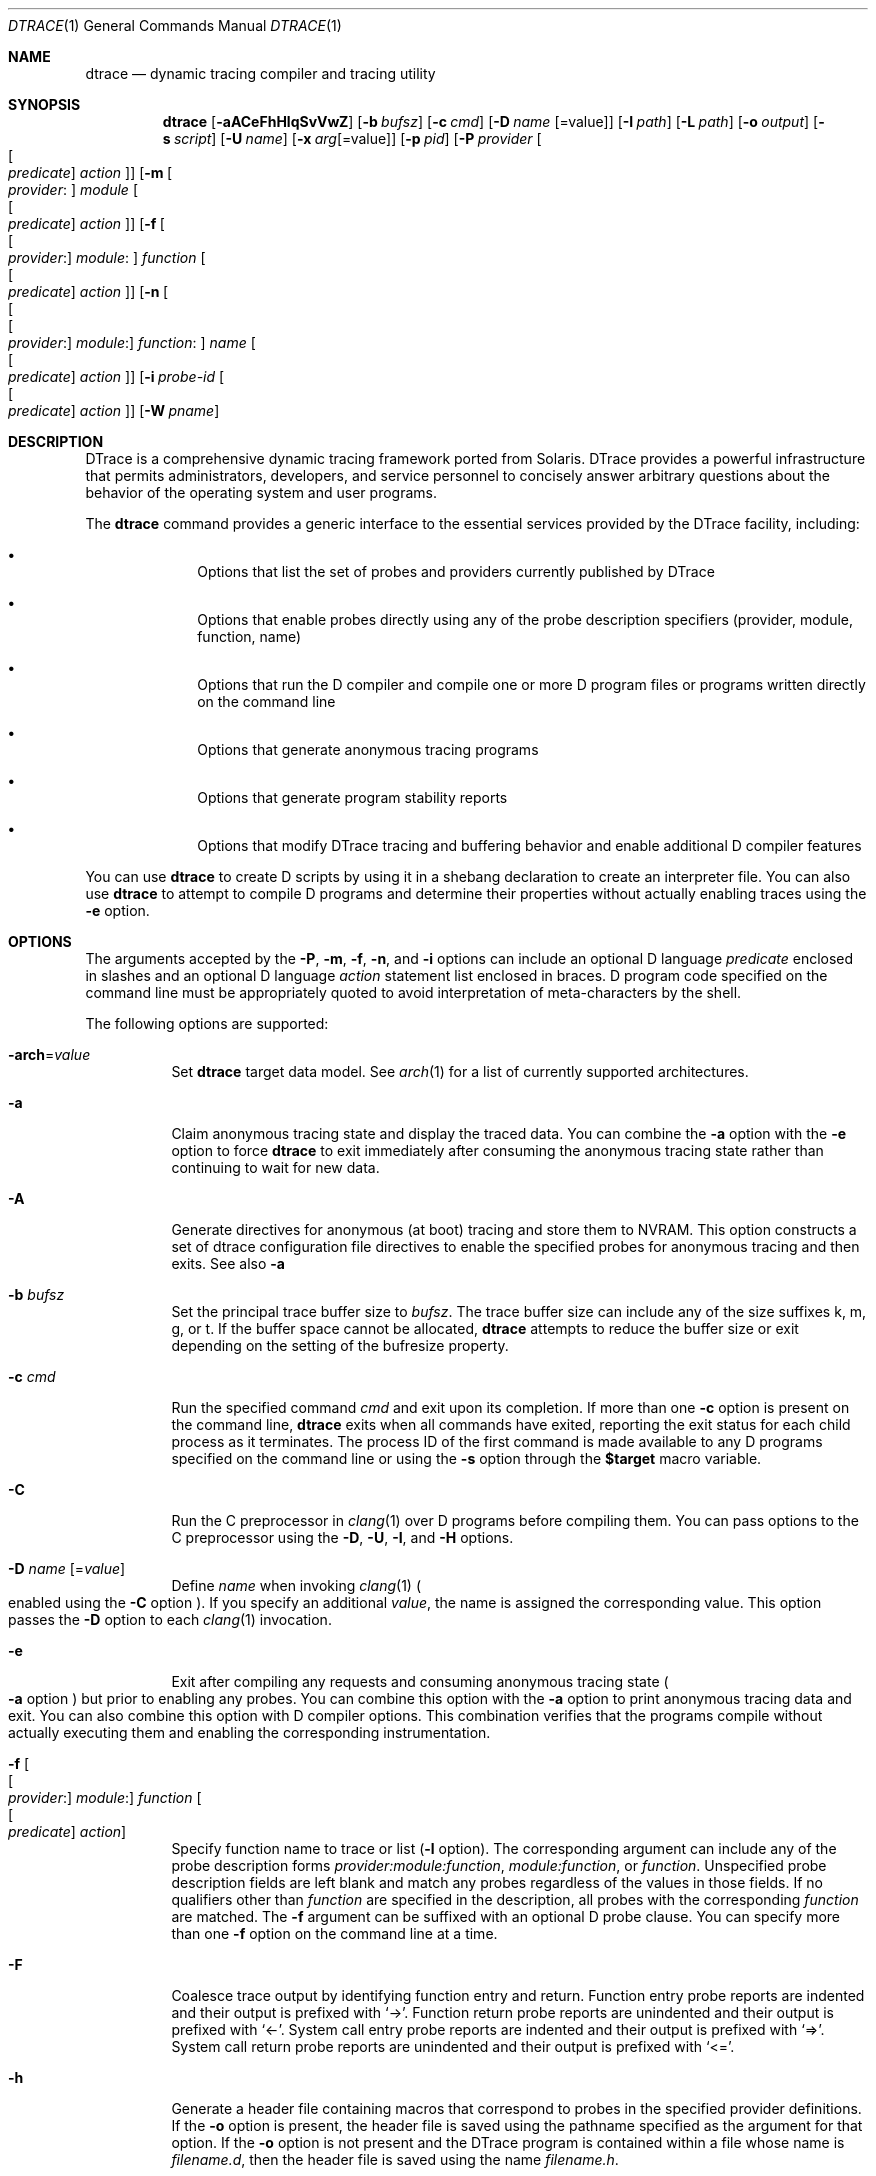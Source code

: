 .\" CDDL HEADER START
.\"
.\" The contents of this file are subject to the terms of the
.\" Common Development and Distribution License (the "License").
.\" You may not use this file except in compliance with the License.
.\"
.\" You can obtain a copy of the license at usr/src/OPENSOLARIS.LICENSE
.\" or http://www.opensolaris.org/os/licensing.
.\" See the License for the specific language governing permissions
.\" and limitations under the License.
.\"
.\" When distributing Covered Code, include this CDDL HEADER in each
.\" file and include the License file at usr/src/OPENSOLARIS.LICENSE.
.\" If applicable, add the following below this CDDL HEADER, with the
.\" fields enclosed by brackets "[]" replaced with your own identifying
.\" information: Portions Copyright [yyyy] [name of copyright owner]
.\"
.\" CDDL HEADER END
.\" Copyright (c) 2006, Sun Microsystems, Inc. All Rights Reserved.
.\" Portions Copyright (c) 2006-2010, 2013-2017, Apple, Inc.
.\" All Rights Reserved.
.\"
.Dd August 17, 2017
.Dt DTRACE 1
.Os Darwin
.Sh NAME
.Nm dtrace
.Nd dynamic tracing compiler and tracing utility
.Sh SYNOPSIS
.Nm
.Op Fl aACeFhHlqSvVwZ
.Op Fl b Ar bufsz
.Op Fl c Ar cmd
.Op Fl D Ar name Op Ns = Ns value
.Op Fl I Ar path
.Op Fl L Ar path
.Op Fl o Ar output
.Op Fl s Ar script
.Op Fl U Ar name
.Op Fl x Ar arg Ns Op Ns = Ns value
.Op Fl p Ar pid
.Op Fl P Ar provider Oo Oo Ar predicate Oc Ar action Oc
.Op Fl m Oo Ar provider : Oc Ar module Oo Oo Ar predicate Oc Ar action Oc
.Op Fl f Oo Oo Ar provider : Oc Ar module : Oc Ar function Oo Oo Ar predicate \
    Oc Ar action Oc
.Op Fl n Oo Oo Oo Ar provider : Oc Ar module : Oc Ar function : Oc Ar name \
    Oo Oo Ar predicate Oc Ar action Oc
.Op Fl i Ar probe-id Oo Oo Ar predicate Oc Ar action Oc
.Op Fl W Ar pname
.Sh DESCRIPTION
DTrace is a comprehensive dynamic tracing framework ported from Solaris.
DTrace provides a powerful infrastructure that permits administrators,
developers, and service personnel to concisely answer arbitrary questions about
the behavior of the operating system and user programs.
.Pp
The
.Nm
command provides a generic interface to the essential services provided by the
DTrace facility, including:
.Bl -bullet -offset indent
.It
Options that list the set of probes and providers currently published by DTrace
.It
Options that enable probes directly using any of the probe description
specifiers (provider, module, function, name)
.It
Options that run the D compiler and compile one or more D program files or
programs written directly on the command line
.It
Options that generate anonymous tracing programs
.It
Options that generate program stability reports
.It
Options that modify DTrace tracing and buffering behavior and enable
additional D compiler features
.El
.Pp
You can use
.Nm
to create D scripts by using it in a shebang declaration to create an
interpreter file.
You can also use
.Nm
to attempt to compile D programs and determine their properties without
actually enabling traces using the
.Fl e
option.
.Sh OPTIONS
The arguments accepted by the
.Fl P ,
.Fl m ,
.Fl f ,
.Fl n ,
and
.Fl i
options can include an optional D language
.Ar predicate
enclosed in slashes and an optional D language
.Ar action
statement list enclosed in braces.
D program code specified on the command line must be appropriately quoted to
avoid interpretation of meta-characters by the shell.
.Pp
The following options are supported:
.Bl -tag
.It Fl arch Ns = Ns Ar value
Set
.Nm
target data model.  See
.Xr arch 1
for a list of currently supported architectures.
.It Fl a
Claim anonymous tracing state and display the traced data.
You can combine the
.Fl a
option with the
.Fl e
option to force
.Nm
to exit immediately after consuming the anonymous tracing state rather than
continuing to wait for new data.
.It Fl A
Generate directives for anonymous (at boot) tracing and store them to NVRAM.
This option constructs a set of dtrace configuration file directives
to enable the specified probes for anonymous tracing and then exits.
See also
.Fl a
.It Fl b Ar bufsz
Set the principal trace buffer size to
.Ar bufsz .
The trace buffer size can include any of the size suffixes k, m, g, or t.
If the buffer space cannot be allocated,
.Nm
attempts to reduce the buffer size or exit depending on the setting of the
bufresize property.
.It Fl c Ar cmd
Run the specified command
.Ar cmd
and exit upon its completion.
If more than one
.Fl c
option is present on the command line,
.Nm
exits when all commands have exited, reporting the exit status for each child
process as it terminates.
The process ID of the first command is made available to any D programs
specified on the command line or using the
.Fl s
option through the
.Li $target
macro variable.
.It Fl C
Run the C preprocessor in
.Xr clang 1
over D programs before compiling them.  You can pass options to the C
preprocessor using the
.Fl D ,
.Fl U ,
.Fl I ,
and
.Fl H
options.
.It Fl D Ar name Op Ns = Ns Ar value
Define
.Ar name
when invoking
.Xr clang 1
.Po enabled using the
.Fl C
option
.Pc .
If you specify an additional
.Ar value ,
the name is assigned the corresponding value.  This option passes the
.Fl D
option to each
.Xr clang 1
invocation.
.It Fl e
Exit after compiling any requests and consuming anonymous tracing state
.Po Fl a
option
.Pc
but prior to enabling any probes.  You can combine this option with the
.Fl a
option to print anonymous tracing data and exit.  You can also combine this
option with D compiler options.  This combination verifies that the programs
compile without actually executing them and enabling the corresponding
instrumentation.
.It Fl f Oo Oo Ar provider : Oc Ar module : Oc Ar function Oo Oo Ar predicate \
    Oc Ar action Oc
Specify function name to trace or list
.Fl ( l
option).
The corresponding argument can include any of the probe description forms
.Ar provider:module:function ,
.Ar module:function ,
or
.Ar function .
Unspecified probe description fields are left blank and match any probes
regardless of the values in those fields.
If no qualifiers other than
.Ar function
are specified in the description, all probes with the corresponding
.Ar function
are matched.
The
.Fl f
argument can be suffixed with an optional D probe clause.
You can specify more than one
.Fl f
option on the command line at a time.
.It Fl F
Coalesce trace output by identifying function entry and return.
Function entry probe reports are indented and their output is prefixed with
.Ql -> .
Function return probe reports are unindented and their output is prefixed with
.Ql <- .
System call entry probe reports are indented and their output is prefixed with
.Ql => .
System call return probe reports are unindented and their output is prefixed
with
.Ql <= .
.It Fl h
Generate a header file containing macros that correspond to probes in the
specified provider definitions.  If the
.Fl o
option is present, the header file is saved using the pathname specified as the
argument for that option.  If the
.Fl o
option is not present and the DTrace program is contained within a file whose
name is
.Ar filename.d ,
then the header file is saved using the name
.Ar filename.h .
.It Fl H
Print the pathnames of included files when invoking
.Xr clang 1
.Po enabled using the
.Fl C
option
.Pc .
This option passes the
.Fl H
option to each
.Xr clang 1
invocation, causing it to display the list of pathnames, one for each line, to
standard error.
.It Fl i Ar probe-id Op Oo Ar predicate Oc Ar action
Specify probe identifier
.Ar ( probe-id )
to trace or list
.Ar ( l
option).
You can specify probe IDs using decimal integers as shown by `dtrace -l`.
The
.Fl i
argument can be suffixed with an optional D probe clause.
You can specify more than one
.Fl i
option at a time.
.It Fl I Ar path
Add the specified directory
.Ar path
to the search path for
.Li #include
files when invoking
.Xr clang 1
(enabled using the
.Fl C
option).  This option passes the
.Fl I
option to each
.Xr clang 1
invocation.  The specified
.Ar path
is inserted into the search path ahead of the default directory list.
.It Fl l
List probes instead of enabling them.
If the
.Fl l
option is specified,
.Nm
produces a report of the probes matching the descriptions given using the
.Fl P , m , f , n , i ,
and
.Fl s
options.
If none of these options are specified, this option lists all probes.
.It Fl L Ar path
Add the specified directory
.Ar path
to the search path for DTrace libraries.
DTrace libraries are used to contain common definitions that can be used when
writing D programs.
The specified
.Ar path
is added after the default library search path.
.It Fl m Oo Ar provider : Oc Ar module Oo Oo Ar predicate Oc Ar action Oc
Specify module name to trace or list
.Fl ( l
option).
The corresponding argument can include any of the probe description forms
.Ar provider:module
or
.Ar module .
Unspecified probe description fields are left blank and match any probes
regardless of the values in those fields.
If no qualifiers other than
.Ar module
are specified in the description, all probes with a corresponding
.Ar module
are matched.
The
.Fl m
argument can be suffixed with an optional D probe clause.
More than one
.Fl m
option can be specified on the command line at a time.
.It Fl n Oo Oo Oo Ar provider : Oc Ar module : Oc Ar function : Oc Ar name \
    Oo Oo Ar predicate Oc Ar action Oc
Specify probe name to trace or list
.Fl ( l
option).
The corresponding argument can include any of the probe description forms
.Ar provider:module:function:name , module:function:name , function:name ,
or
.Ar name .
Unspecified probe description fields are left blank and match any probes
regardless of the values in those fields.
If no qualifiers other than
.Ar name
are specified in the description, all probes with a corresponding
.Ar name
are matched.
The
.Fl n
argument can be suffixed with an optional D probe clause.
More than one
.Fl n
option can be specified on the command line at a time.
.It Fl o Ar output
Specify the
.Ar output
file for the
.Fl G ,
and
.Fl l
options, or for the traced data itself.
If the
.Fl G
option is present and the
.Fl s
option's argument is of the form
.Ar filename.d
and
.Fl o
is not present, the default output file is
.Ar filename.o .
Otherwise the default output file is
.Ar d.out .
.It Fl p Ar pid
Grab the specified process-ID
.Ar pid ,
cache its symbol tables, and exit upon its completion.
If more than one
.Fl p
option is present on the command line,
.Nm
exits when all commands have exited, reporting the exit status for each process
as it terminates.
The first process-ID is made available to any D programs specified on the
command line or using the
.Fl s
option through the
.Li $target
macro variable.
.It Fl P Ar provider Oo Oo Ar predicate Oc Ar action Oc
Specify provider name to trace or list
.Fl ( l
option).
The remaining probe description fields module, function, and name are left
blank and match any probes regardless of the values in those fields.
The
.Fl P
argument can be suffixed with an optional D probe clause.
You can specify more than one
.Fl P
option on the command line at a time.
.It Fl q
Set quiet mode.
.Nm
suppresses messages such as the number of probes matched by the specified
options and D programs and does not print column headers, the CPU ID, the probe
ID, or insert newlines into the output.
Only data traced and formatted by D program statements such as
.Ql dtrace()
and
.Ql printf()
is displayed to standard output.
.It Fl s Ar script
Compile the specified D program source file.
If the
.Fl e
option is present, the program is compiled but instrumentation is not enabled.
If the
.Fl l
option is present, the program is compiled and the set of probes matched by it
is listed, but instrumentation is not enabled.
.Pp
If none of
.Fl e , l , G ,
or
.Fl A
are present, the instrumentation specified by the D program is enabled and
tracing begins.
.It Fl S
Show D compiler intermediate code.
The D compiler produces a report of the intermediate code generated for each D
program to standard error.
.It Fl U Ar name
Undefine the specified
.Ar name
when invoking
.Xr clang 1
.Po enabled using the
.Fl C
option
.Pc .
This option passes the
.Fl U
option to each
.Xr clang 1
invocation.
.It Fl v
Print an interface stability report for a specified D program or
listed probes.  If probes are being listed with
.Fl l ,
report on each probe's description, arguments, and argument types
.Pq if available .
.It Fl V
Report the highest D programming interface version supported by
.Nm Ns .
The version information is printed to standard output and the
.Nm
command exits.
.It Fl w
Permit destructive actions in D programs.
Without
.Fl w ,
.Nm
will not permit the compilation or enabling of a D program that contains
destructive actions.  Even with
.Fl w ,
destructive actions are not allowed if System Integrity Protection is
enabled.  See
.Xr csrutil 8 .
.It Fl W Ar pname
Wait for the process named
.Ar pname
to launch.  Once it has launched, compile and enable the provided
D script.  Upon exit of the process,
.Nm
exits.  If more than one
.Fl W
option is present on the command line,
.Nm
will stop each process immediately after it launches, start tracing
when all processes have launched, and exit after all processes have
exited.  Only the first-specified process's PID will be available to
D programs through the
.Li $target
macro variable.  Using this option automatically activates the
.Fl Z
option.
.It Fl x Ar arg Ns Op Ns = Ns Ar value
Enable or modify a DTrace runtime option or D compiler option.
Boolean options are enabled by specifying their name.  Options with
values are set by separating the option name and value with an
equals sign
.Pq = .
See
.Sx EXTRA OPTIONS
for the exhaustive list of options.
.It Fl Z
Permit probe descriptions that match zero probes.  If the
.Fl Z
option is not specified,
.Nm
reports an error and exits if any probe descriptions specified in D program
files
.Fl ( s
option) or on the command line
.Fl ( P , m , f , n ,
or
.Fl i
options) contain descriptions that do not match any known probes.
.El
.Sh OPERANDS
Zero or more additional arguments may be specified on the
.Nm
command line to define a set of macro variables
.Pq Li $1 , Li $2 , and so on
to be used in any D programs specified using the
.Fl s
option or on the command-line.
.Sh C++ MANGLED NAMES
By default,
.Nm
uses the demangled names of C++ symbols. You can tell
.Nm
to use the mangled symbol names by passing
.Fl xmangled
to the command.
.Sh OBJECTIVE-C PROVIDER
The Objective-C provider is similar to the pid provider, and allows
instrumentation of Objective-C classes and methods.  Objective-C probe
specifiers use the following format:
.Pp
.Cm objc Ns Ar pid : Ns Oo Ar class-name Ns Oo Po Ar category-name Pc Oc Oc Ns \
    : Ns Oo Oo +|- Oc Ns Ar method-name Oc : Ns Oo Ar name Oc
.Bl -tag
.It pid
The id number of the process.
.It class-name
The name of the Objective-C class.
.It category-name
The name of the category within the Objective-C class.
.It method-name
The name of the Objective-C method.
.It name
The name of the probe,
.Sq entry ,
.Sq return ,
or an integer instruction offset within the method.
.El
.Sh OBJECTIVE-C PROVIDER EXAMPLES
.Bl -tag
.It objc123:NSString:-*:entry
Every instance method of class NSString in process 123.
.It objc123:NSString(*)::entry
Every method on every category of class NSString in process 123.
.It objc123:NSString(foo):+*:entry
Every class method in NSString's foo category in process 123.
.It objc123::-*:entry
Every instance method in every class and category in process 123.
.It objc123:NSString(foo):-dealloc:entry
The dealloc method in the foo category of class NSString in process 123.
.It objc123::method?with?many?colons?:entry
The method method:with:many:colons: in every class in process 123.
.Po A
.Li ?
wildcard must be used to match colon characters inside of Objective-C method
names, as they would otherwise be parsed as the provider field separators.
.Pc
.El
.Sh BUILDING CODE CONTAINING USDT PROBES
The process of adding USDT probes to code is slightly different than documented
in the
.Rs
.%T Solaris Dynamic Tracing Guide
.Re
The steps for adding probes are as follows:
.Bl -enum
.It
Name the provider and specify its probes, using the following form:
.Bd -literal
provider Example {
	probe increment(int);
};
.Ed
.Pp
This defines the
.Li Example
provider with one probe,
.Li increment ,
that takes a single int argument.  Providers can define multiple probes and
probes can take multiple arguments.
.It
Process the provider description into a header file.
.Pp
The provider description must be converted into a form usable by ObjC/C/C++
code.
The dtrace command should be invoked with the
.Fl h
option to do this.
.Pp
.Nm Fl h Fl s Ar exampleProvider.d
.Pp
This will generate a header file named
.Ar exampleProvider.h
.It
Add probe invocations to the application.
.Pp
For each probe defined in the provider, the
.Pa provider.h
file will contain two macros.  The naming is as follows:
.Pp
.Bd -literal
PROVIDER_PROBENAME()
PROVIDER_PROBENAME_ENABLED()
.Ed
.Pp
In the Example provider, the increment probe becomes:
.Pp
.Bd -literal
EXAMPLE_INCREMENT()
EXAMPLE_INCREMENT_ENABLED()
.Ed
.Pp
Place a macro invocation in the code at each site to be traced.  If the
arguments passed to a probe are expensive to calculate, you may guard the probe
placement like this:
.Pp
.Bd -literal
if (EXAMPLE_INCREMENT_ENABLED()) {
	argument = /* Expensive argument calculation code here */;
	EXAMPLE_INCREMENT(argument);
};
.Ed
.Pp
The if test will only succeed when the increment probe is active.
.It
Compile and link your program normally.  No additional compiler or linker flags
are required.
.El
.Sh EXTRA OPTIONS
These options can be set by either passing them to
.Fl x
or be set in
.Nm
scripts using
.Sy #pragma D
.Ar option Ns = Ns Ar value Ns .
.Ss Compile-time options
.Bl -tag
.It amin Ns = Ns Ar attributes
Set the values for the minimum stability attributes for D program execution.
.Ar attributes
is a tuple of the form
.Ar name-stability Ns / Ns Ar data-stability Ns / Ns Ar dependency-class .
Valid interface and data stability attribute values are:
.Bl -bullet -offset indent
.It
Internal: interfaces to
.Nm
implementation details.  These interfaces might change between minor releases.
.It
Private: interfaces to undocumented operating system implementation details.
Might change between minor releases.
.It
Obsolete: interfaces to currently-supported features which are scheduled to be
removed in a future release.
.It
External: interfaces to features not controlled by the operating system vendor.
.It
Unstable: interfaces which may change without warning.
.It
Evolving: may become Standard or Stable but may still change in a future
major release.
.It
Stable: Mature interface which should not change.
.It
Standard: Complies with an industry standard and will not change.
.El
.It arch Ns = Ns Ar value
Set the target data model.  See
.Xr arch 1
for a list of currently supported architectures.
Has the same effect as the
.Fl arch
option.
.It argref
Ignore additional positional command-line arguments instead of reporting an error.
.It core
After execution is complete, cause dtrace to call
.Xr abort 3
instead of
.Xr exit 3 Ns .
On some systems, this will create a core dump.
.It cpp
Run the C preprocessor in
.Xr clang 1
over D programs before compiling them.
Has the same effect as the
.Fl C
option.
.It cpphdrs
Specify the
.Fl H
option to
.Xr clang 1
to print the name of each header file used.
.It cpppath Ns = Ns Ar path
Sets the path of the
.Xr clang 1
preprocessor
.It ctypes Ns = Ns Ar path
Write out CTF definitions of all C types used in all programs at the end of a D
compilation run in
.Ar path Ns .
.It debug
Enable DTrace debug messages.
.It defaultargs
Allow references to unspecified macro arguments.
Use 0 as the value for an unspecified argument.
.It define
Adds an implicit #define into the predefines buffer of the preprocessor.
Has the same effect as the
.Fl D
option.
.It disallow_dsym
Do not use dSYM files for userspace symbolication.
.It droptags
Prints drop tags, [DTRACE_DROP_$TYPE] values describing drop types, to the
drop tags handler (by default, to stderr).
.It empty
Allow compilation of empty D files.
.It encoding Ns = Ns Op ascii|utf8
Sets the encoding used for output.
utf8 will show Unicode block elements for histograms.
.It errtags
Prefix default error message with error tags.
.It evaltime Ns = Ns Op preinit|postinit
Control when DTrace starts instrumenting a new process, before or after library
initializers have run.
.It incdir Ns = Ns Ar value
Add the specified directory to the search path for includes files in the
preprocessor.
.It iregs Ns = Ns Ar value
Size of the DIF (DTrace Intermediate Format) integer register set.
The default value is 8.
.It late Ns = Ns Op dynamic|static
Sets whether references to dynamic translators are allowed.
.It libdir Ns = Ns path
Add a library directory in the library search path.
.It mangled
Show mangled symbols for C++/Swift probes instead of demangled symbols.
.It nolibs
Do not include D system libraries. Prevents access to
.Nm
system library identifiers but speeds up DTrace launch.
.It nojtanalysis
Disable jump table analysis.  The default behavior of the
.Sy pid
provider is to not provide
.Sq return
or offset probes for functions which appear to contain jump tables.
.Qq Jump tables are often generated for switch statements.
Disabling jump table analysis can lead to inappropriately placed probes,
data corruption, or even crashes in the target process.
.It noerror
Do not show error messages.
.It pgmax Ns = Ns Ar value
Sets the maximum number of processes DTrace can grab at the same time.
Default value is 8.
.It preallocate Ns = Ns Ar value Ns Op k|m
Preallocate memory in dtrace before running the script.
.It pspec
Interpret ambiguous specifiers as probe names.
.It setenv Ns = Ns Ar name Ns = Ns value
Adds the variable
.Sy name
to the environment of launched processes, if
.Sy name
does not already exists. If
.Sy name
does exist in the environment, then its value is set to
.Sy value
.
.It strip
Strip non-loadable sections from the D program.
.It tree Ns = Ns Ar value
Bitmap to show the
.Nm
compiler parse tree at different stages (1|2|4).
.It tregs Ns = Ns Ar value
Size of the DIF tuple register set.
This controls the number of arguments that can be passed to functions.
Default value is 8.
.It undef Ns = Ns Ar value
Adds an implicit
.Li #undef Ar value
into the predefines buffer of the preprocessor.
.It unsetenv Ns = Ns Ar name
Delete the variable
.Sy name
from the environment of launched processes if it exists.
.It verbose
Show D compiler intermediate code (DIFO).
The D compiler will produce a report of the intermediate code generated
for each D program to
.Xr stderr 4
Has the same effect as the
.Fl S
option.
.It version
Request a specific version of the DTrace scripting language.
This will disable all identifiers / translators / functions
that are from a newer version than the specified version.
.It zdefs
Permit probe descriptions that match zero probes.
Has the same effect as the
.Fl Z
option.
.El
.Pp
.Ss Run-time Options
.Bl -tag
.It aggsize Ns = Ns Ar value Op m|k
Sets the aggregation buffer size in bytes, kibi or mebibytes.
.It bufsize Ns = Ns Ar value Ns Op m|k
Sets the principal trace buffer size.
Has the same effect as the
.Fl b
option.
.It buflimit Ns = Ns Ar 1-99
Threshold percentage of buffer size at which early buffer switches will be
done.
75% is the default.
.It bufpolicy Ns = Ns Op ring|fill|switch
Sets the buffer policy. The default buffer policy is switch.
.It bufresize Ns = Ns Op auto|manual
Sets whether the per-CPU buffer size can be halved when the kernel cannot
allocate enough memory.
Auto is the default value.
.It cleanrate Ns = Ns Ar value Ns Op ns|us|ms|s|m|h|d|hz
Cleaning rate for speculative buffers.
.It cpu Ns = Ns Ar value
CPU on which to enable tracing.
.It destructive
Allow destructive actions.
Has the same effect as the
.Fl w
option.
.It dynvarsize Ns = Ns Ar value
Dynamic variable space size.
.It grabanon
Claim anonymous tracing state and display the trace data.
Has the same effect as the
.Fl a
option.
.It nspec Ns = Ns Ar value
Number of speculative buffers.
.It specsize Ns = Ns Ar value Ns Op k|m
Speculation buffer size.
.It stackframes Ns = Ns Ar value
Number of stack frames shown for kernel backtraces.
.It statusrate Ns = Ns Ar value Ns Op ns|us|ms|s|m|h|d|hz
Rate at which user space
.Nm
will poll the kernel for status.
.It strsize Ns = Ns Ar maxStringSize
Maximum string size.
.It temporal Ns = Ns Op true|false
Sort events so that output is in time order. Defaults to true.
.It ustackframes Ns = Ns Ar frameCount
Number of stack frames shown for userspace backtraces.
.El
.Pp
.Ss Dynamic Run-time Options
.Bl -tag
.It agghist Ns = Ns Ar Op true|false
Shows a histogram for all aggregations.
.It aggpack
Pack aggregations together, only showing one line per aggregation.
.It aggrate Ns = Ns Ar value Ns Op us|ms|s|m|h|d|hz
Sets the aggregation buffer retrieval rate.
.It aggsortkey
Sort aggregation by key order with ties broken by value.
.It aggsortkeypos Ns = Ns Ar value
Position of the aggregate key on which the output is sorted.
.It aggsortpos Ns = Ns Ar value
Position in the argument in the aggregate function on which the output is
sorted.
.It aggsortrev
Sort aggregations in reverse order.
.It aggzoom
Scales the height of bars in histograms in proportion of the bucket of greatest
value instead of the full height of the histogram.
.It flowindent
Indent function entry/returns with -> / <-. Has the same effect as the
.Fl F
option.
.It quiet
Output only explicitly traced data. Has the same effect as the
.Fl q
option.
.It rawbytes
Always print tracemem output in hexadecimal.
.It stackindent
Number of white space characters to use when indenting
.Fn stack
or
.Fn ustack
output.
.It stacksymbols Ns = Ns Ar frameCount Ns Op true|false
Whether stack symbols are symbolicated or not. Defaults to true.
.It switchrate Ns = Ns Ar value Ns Op ns|us|ms|s|m|h|d|hz
Rate of principal buffer switching.
.El
.Sh SUPPORTED BUILT-IN VARIABLES
.Nm
supplies the following built-in, read-only variables.
.Bl -tag -width 12
.It Vt uint64_t Va arg0-arg9
Arguments of the current probe invocation represented as unsigned 64-bit
integers.  In the
.Sq entry
probe actions of the
.Sy syscall Ns ,
.Sy mach_trap Ns ,
.Sy fbt Ns ,
and
.Sy pid
providers, these variables contain the traced function's arguments.  In
the
.Sq return
probe actions of the
.Sy fbt
and
.Sy pid
providers,
.Va arg0
contains the instruction offset (into the function) from which the function
returned and
.Va arg1
contains the function's return value.  In the
.Sq return
probe actions of the
.Sy syscall
and
.Sy mach_trap
providers, both
.Va arg0
and
.Va arg1
are set to the function's return value.  The
.Sy profile
and
.Sy tick
providers set
.Va arg1
to the address of the instruction that was running when the action fired.
.It Va args[]
Typed arguments of the current probe, if available.  See
.Fl v .
.It Vt uint64_t Va caller
The kernel address of the instruction that called the current function.
As DTrace actions are always called from kernel context, this variable
is non-zero even when probes are triggered from user space.
.It Vt processorid_t Va cpu
Integer identifier of the logical CPU on which this probe action triggered.
.It Vt uint64_t Va cpucycles Po Darwin-specific Pc
Number of CPU cycles elapsed on the current CPU.  See also
.Va vcycles .
.It Vt uint64_t Va cpuinstrs Po Darwin-specific Pc
Number of instructions
.Qq retired
by the current logical CPU, if available.  This count excludes instructions
speculatively issued by the processor which didn't actually need to be
executed.  See also
.Va vinstrs .
.It Vt thread_t Va curthread
Address of the OS thread structure corresponding to the thread which
triggered the current probe action.
.It Vt user_addr_t Va dispatchqaddr Po Darwin-specific Pc
If the probe action was triggered from a user space context which
included a dispatch queue, the address of that queue.
.It Vt uint_t Va id
The current probe's unique identifier within the currently running OS,
as shown with
.Fl l .
.It Vt uint_t Va epid
A unique identifier representing the current probe action's enablement
within the current D program.  An action can match multiple probes.
.It Vt int Va errno
Error value returned by the last system call performed on the current
thread.
.It Vt string Va execname
Current process name.
.It Vt gid_t Va gid
Primary group ID of the current process.
.It Vt uint_t Va ipl
Current interrupt level.  On Darwin, either 0 or 1.
.It Vt uint64_t Va machtimestamp Po Darwin-specific Pc
Current
.Fn mach_absolute_time
timestamp.
.It Vt pid_t Va pid
Process ID of the current process.
.It Vt pid_t Va ppid
Parent process ID of the current process.
.It Vt string Va probeprov , Va probemod , Va probefunc , Va probename
Respectively, the names of the current probe's provider, module, function,
and name.  See
.Fl n .
.It Vt uint32_t Va stackdepth
Number of kernel-mode stack frames on the current thread.
.It Vt id_t Va tid
Thread ID of the current thread.
.It Vt uint64_t Va timestamp
Current value in nanoseconds from some system-wide fixed point in the past.
.It Vt uid_t Va uid
User ID of the current process.
.It Vt uint64_t Va ucaller
The user space address from which the currently-running function was called,
or zero if the function was called from the kernel.
.It Vt uint32_t Va ustackdepth
Number of user space stack frames on the current thread.
.It Vt uint64_t Va uregs[]
The current thread's register values immediately prior to the last
transition from user to kernel execution.
.Pa /usr/lib/dtrace/regs*
provides contstants for the indicies of each register's value in the array.
.It Vt uint64_t Va vcycles Po Darwin-specific Pc
Number of CPU cycles elapsed while running the current thread.  This value
includes cycles elapsed while processing interrupts with this thread.  See
also
.Va cpucycles .
.It Vt uint64_t Va vinstrs Po Darwin-specific Pc
Number of instructions retired by the current thread, if available.
This value includes instructions retired while processing interrupts with
this thread.
See also
.Va cpuinstrs .
.It Vt uint64_t Va vtimestamp
Time in nanoseconds that the current thread has spent running on any CPU.
.It Vt uint64_t Va walltimestamp
Current number of nanoseconds since the Unix Epoch (00:00 UTC January
1st, 1070).
.El
.Sh SUPPORTED SUBROUTINES
D subroutines can only effect internal D program state.  Many D subroutines
have no effects outside the current D program clause.
.Pp
.Vt const char*
arguments accept either D
.Vt string
objects or pointers to C strings.  C strings are assumed to be terminated
with a NUL (0) byte.
DTrace pointers refer to kernel virtual address space unlesse otherwise
indicated.
.Pp
A number of DTrace's subroutines return scratch objects.  These scratch
objects are only valid for the current invocation of the
immediately-enclosing D program clause.
.Bl -tag -width 12
.It Ft void* Fn alloca "size_t* nbytes"
Create a new
.Fa nbytes Ns -sized
scratch buffer.
.It Ft string Fn basename "const char* pathstr"
Copy the last
.So / Sc Ns -delimited
component of
.Fa pathstr
into a new scratch string.
.It Ft void Fn bcopy "void* src, void* scratch, size_t size"
Copy
.Fa size
bytes from address
.Fa src
to the existing scratch buffer
.Fa scratch .
.It Ft string Fn cleanpath "const char* pathstr"
Copy a canonical representation of
.Fa pathstr
into a new scratch string.  The resulting string will not contain any
unnecessary or redundant
.Ql ./
or
.Ql ../
substrings.
.It Ft void* Fn copyin "user_addr_t src, size_t size"
Copy
.Fa size
bytes from the current user space address
.Fa src
to a new scratch buffer.
.It Ft string Fn copyinstr "user_addr_t src, [size_t maxchars]"
Copy a NUL-terminated C string from the current user space address
.Fa src
into a new scratch string. If
.Fa maxchars
is specified, it will limit the total number of characters that can
be copied.  If it is not specified, the run-time option
.Ar strsize
will limit the maximum number of characters copied.
.It Ft void Fn copyinto "user_addr_t src, size_t size, void *scratch"
Copy
.Fa size
bytes from the current user space address
.Fa src
to the existing scratch buffer
.Fa scratch .
.It Ft string Fn dirname "const char *pathstr"
Copy all but the last
.So / Sc Ns -delimited
component of
.Fa pathstr
into a new scratch string.
.It Ft major_t Fn getmajor "dev_t dev"
Extract the major device number for
.Fa dev .
.It Ft minor_t Fn getminor "dev_t dev"
Extract the minor device number for
.Fa dev .
.It Ft uint32_t Fn htonl "uint32_t hostlong"
Convert
.Fa hostlong
from host byte order to network byte order.
.It Ft uint64_t Fn htonll "uint64_t hostlonglong"
Convert
.Fa hostlonglong
from host byte order to network byte order.
.It Ft uint16_t Fn htons "uint16_t hostshort"
Convert
.Fa hostshort
from host byte order to network byte order.
.It Ft int Fn index "const char* str, const char* searchstr, [int start]"
Return the character offset of the first occurence of
.Fa searchstr
within
.Fa str ,
optionally starting the search at character offset
.Fa start .
.It Ft int Fn rindex "const char* str, const char* searchstr, [int start]"
Return the character offset of the last occurence of the C string
.Fa searchstr
within
.Fa str ,
optionally starting the reverse-search at character offset
.Fa start .
.It Ft string Fn inet_ntoa "uint32_t* addr"
Create a scratch string representing the IPv4 address pointed to by
.Fa addr
in dotted-decimal notation.
.It Ft string Fn inet_ntoa6 "struct in6_addr* addr"
Create a scratch string representing the IPv6 address pointed to by
.Fa addr
in zero-compressed double-colon hexadecimal notaion
.Pq specifically RFC 1884 convention 2 .
.It Ft string Fn inet_ntop "int addrfamily, void *addr"
Create a scratch string representing the IP address of type
.Fa addrfamily
pointed to by
.Fa addr .
Valid values for
.Fa addrfamily
are
.Dv AF_INET
and
.Dv AF_INET6 .
.It Ft string Fn json "string payload, string selector"
Extract a single value represented by
.Fa selector
from a JSON object stored in
.Fa payload .
Element selectors support:
.Bl -bullet -offset indent
.It
Simple strings for keys, for example
.Fa key
.It
dot-separated keys for nested objects, for example
.Fa object.key
.It
Array indexing, for example
.Fa object.key[2].anotherkey
.El
.It Ft string Fn lltostr "int64_t val, [int baseN]"
Create a scratch string representing
.Fa val
in base
.Fa baseN
notation.
.It Ft uint32_t Fn ntohl "uint32_t netlong"
Convert
.Fa netlong
from network byte order to host byte order.
.It Ft uint64_t Fn ntohll "uint64_t netlonglong"
Convert
.Fa netlonglong
from network byte order to host byte order.
.It Ft uint16_t Fn ntohs "uint16_t netshort"
Convert
.Fa netshort
from network byte order to host byte order.
.It Ft int Fn progenyof "pid_t pid"
Return non-zero if the calling process has a chain of parent processes
leading to
.Fa pid .
.It Ft int Fn rand
Return a positive pseudo-random number.  It is easy to predict these
numbers so they should be be used for cryptographic purposes.
.It Ft int Fn speculation
Create a speculative buffer for use with
.Fn speculate ,
returning the buffer's identifier.  See also
.Fn commit .
.It Ft string Fn strchr "const char* str, char c"
If
.Fa str
contains
.Fa c ,
copy the characters starting at the first occurrence of
.Fa c
and ending at the end of
.Fa str
into a new scratch string.
If
.Fa c
is not present, return NULL.
.It Ft void* Fn strip "void *ptr, uint8_t key"
On platforms that support encoded pointers, strips the pointer
authentification bits from
.Fa ptr
to produce a valid pointer. Valid values for
.Fa key
can be found in
.Ar ptrauth.h .
.It Ft string Fn strrchr "const char* str, char c"
Like
.Fn strchr ,
but start from the last occurrence of
.Fa c .
.It Ft size_t Fn strlen "const char* str"
Calculate the length of
.Fa str
in bytes.
.It Ft string Fn strjoin "const char* str1, const char* str2"
Concatenate
.Fa str1
and
.Fa str2
into a new scratch string.
.It Ft int64_t Fn strtoll "const char *str, [int base]"
Converts
.Fa str
into a signed integer, interpreted as base
.Fa base
if provided, at base 10 otherwise.
.It Ft string Fn strstr "const char* str, const char* prefix"
If
.Fa str
contains
.Fa prefix ,
copy the characters from
.Fa prefix
to the end of the string into a new scratch string.
If
.Fa prefix
is not present, return NULL.
.It Ft string Fn strtok "const char* str, const char *delimchars"
Like
.Xr strtok(3) ,
split
.Fa str
into multiple substrings, splitting on any of the characters in
.Fa delimchars .
If the
.Fa str
is non-NULL, return the first token.  If
.Fa str
is non-NULL, return the next token from the most recently provided string.
.Fa delimchars
can be changed in subsequent calls.  If no characters from
.Fa delimchars
are present whatever portion of
.Fa str
has not yet been tokenized, return NULL.
.It Ft string Fn substr "const char* str, int start, [int length]"
Copy the characters in
.Fa str
from character offset
.Fa start
through the end of the string into a new scratch string.
.Fa length
can be used to limit the number of characters copied to the new string.
.It Ft string Fn tolower "const char *str"
Copy
.Fa str
into a new scratch string, replacing all uppercase letters with their
lowercase equivalents.
.It Ft string Fn toupper "const char* str"
Copy
.Fa str
into a new scratch string, replacing all lowercase letters with their
uppercase equivalents.
.It Ft void* Fn vm_kernel_addrperm "void* addr" Po Darwin-specific Pc
Calculate the unpermuted
.Pq or Qq unslid
address corresponding to the raw kernel address
.Fa addr .
By default, DTrace uses, traces, and prints raw kernel addresses.
Unpermuted addresses will correspond with other user-visible addresses
such as those shown in
.Xr kextstat 8 .
With default System Integrity Protection settings, D programs are not
permitted to access kernel address values or kernel memory contents.
.Xr csrutil 8
can be used to change the settings.
.El
.Sh SUPPORTED ACTIONS
DTrace actions allow a D program to interact with the running system.
The most benign actions record data to a DTrace buffer.  Destructive
actions have effects on the system and must be enabled with
.Fl w .
.Pp
.Ft void*
pointers may refer to either D scratch buffers or kernel virtual addresses.
.Bl -tag -width 12
.It Ft void Fn breakpoint Po destructive Pc
Stop the kernel and wait for a debugger.
.It Ft void Fn chill "int nsecs" Po destructive Pc
Spin inside DTrace for the specified number of nanoseconds.  If this
action is asked to spin for more than 500ms out of every second of wall
clock time, an error will be reported.
.It Ft void Fn clear "@aggr"
.\" why is this an action vs. a subroutine?
Clear all values in
.Fa @aggr .
The keys are retained.  See also
.Fn trunc .
.\" TODO: add an AGGREGATIONS section and refer to it here
.It Ft void Fn commit "int specid"
Copy the contents of the speculative buffer
.Fa specid
to the main tracing buffer.
.\" TODO: add an SPECULATION section and refer to it here
.It Ft void Fn copyout "void *src, user_addr_t *dst, size_t size" Po destructive Pc
Copy
.Fa size
bytes from the buffer
.Fa src
into the current address space address
.Fa dst .
.It Ft void Fn copyoutstr "void *src, user_addr_t *dst, size_t maxbytes" Po destructive Pc
Copy a NUL-terminated C string from
.Fa src
to the current user address space address
.Fa dst ,
copying no more than
.Fa maxbytes .
.It Ft void Fn discard "int specid"
Discard the speculative buffer
.Fa specid .
.It Ft void Fn exit "int status"
Stop tracing, cause
.Nm
to print any final results, and exit with
.Fa status .
.It Ft void Fn freopen "const char* path" Po destructive Pc
Open
.Fa path
and associate it with
.Nm Ns 's
standard output (closing any previously-associated file).
.It Ft void Fn ftruncate
Truncate
.Nm Ns 's
.Li stdout .
.It Ft void Fn kdebug_trace "uint32_t debugid, [uint64_t arg1], [uint64_t arg2], [uint64_t arg3], [uint64_t arg4]"
.Pq destructive ,  Darwin-specific
.br
Emit an event to kdebug trace; arguments are optional and default to zero.
.Fa debugid
is a four-part bit field definied in
.Pa sys/kdebug.h .
.It Ft void Fn kdebug_trace_string "uint32_t debugid, uint64_t str_id, const char* str"
.Pq destructive, Darwin-specific
.br
Emit a string identified with
.Fa str_id
to kdebug trace.
.Fa debugid
is the same as for
.Fn kdebug_trace .
.It Ft _symaddr Fn func "user_addr_t addr"
Print the symbol name corresponding to the kernel address
.Fa addr .
.It Ft _symaddr Fn mod "user_addr_t addr"
Print the module name corresponding to the kernel address
.Fa addr .
.It Ft void Fn normalize "@aggr, int factor"
.\" why is this an action vs. subroutine?  Are aggregations external to
.\" the D program?
When
.Fa @aggr
is traced, all of its values will be divided by
.Fa factor.
.It Ft void Fn denormalize "@aggr"
Remove any normalization factor from
.Fa @aggr .
Tracing this aggregation will return the total counts.
.It Ft void Fn panic Po destructive Pc
Panic the kernel with a generic message.
.It Ft void Fn print "expression"
Pretty-print
.Fa expression
inculding types and internal data structure.  A newline will be included.
.It Ft void Fn printa "[Ft string format], @aggr"
Pretty-print
.Fa @aggr .
.Fa format
can refer to the aggregation's keys in order.  The aggregation's value
can be accessed with the flag
.Sq @ .
For example, to print just aggregations values, one per line
.Dl printa("%@u\en", @a);
.It Ft void Fn printf "string format, ..."
Print a custom-formatted string like
.Xr printf 3 .
.It Ft void Fn raise "int signum" Po destructive Pc
Send
.Fa signum
to the current process.
.It Ft void Fn setopt "const char* option, [const char* value]"
Set a dynamic run-time option.  See
.Sx Dynamic Run-time Options Ns .
.It Ft void Fn speculate "int specid"
Set the speculative buffer
.Fa specid
as the destination for all further tracing in the current D program clause.
.It Ft stack Fn stack "[int nframes]"
Record a kernel stack trace up to
.Fa nframes
deep.  If
.Fa nframes
is not specified, record up to
.Ar stackframes
frames.  See also
.Sx Run-time Options .
.It Ft void Fn stop Po destructive Pc
Stop the current user process.
.It Ft void Fn pidresume "pid_t pid" Po destructive, Darwin-specific Pc
Resume the process specified by
.Fa pid .
See also
.Fn stop
and
.Fn raise .
.It Ft _symaddr Fn sym "user_addr_t addr"
Print the symbol name for the kernel address
.Fa addr .
.It Ft void Fn system "string program, ..." Po destructive Pc
Spawn
.Fa program
with any provided arguments in the same environment as
.Nm Ns .
.It Ft void Fn trace "expression"
Print
.Fa expression .
No newline is emitted.
.It Ft void Fn tracemem "addr, size_t nbytes"
Print a hexidecimal representation of
.Fa nbytes
starting at the kernel address
.Fa addr .
.It Ft void Fn trunc "@aggr, [topn]"
Discard keys and their corresponding values from
.Fa @aggr ,
optionally preserving the
.Fa topn
values and their corresponding keys.
.It Ft _usymaddr Fn uaddr "user_addr_t addr"
If available, pretty-print symbol information about the current user space
address
.Fa addr .
This information will include applicable module, function, and symbol
names, as well as offsets into functions for code. If not available or
applicable, just print
.Fa addr .
.It Ft _usymaddr Fn usym "user_addr_t addr"
If available, print the name of the symbol representing
.Fa addr
in the current process's user address space.  Otherwise, print
.Fa addr .
.It Ft _usymaddr Fn ufunc "user_addr_t addr"
If
.Fa addr
is within the boundaries of a known function in the current user space
process, print the name of the function.  Otherwise, print
.Fa addr .
.It Ft _usymaddr Fn umod "user_addr_t addr"
If
.Fa addr
is within the boundaries of a known module in the current user space
process, print the name of the module.
Otherwise, print
.Fa addr .
.It Ft stack Fn ustack "[int nframes]"
Record a user stack trace up to
.Fa nframes
deep.  If
.Fa nframes
isn't specified, record up to
.Ar ustackframes
frames.  See also
.Sx Run-time Options .
.El
.Sh EXIT STATUS
The following exit statuses are returned:
.Bl -tag
.It 0
Successful completion.
.Pp
For D program requests, an exit status of 0 indicates that programs were
successfully compiled, probes were successfully enabled, or anonymous state
was successfully retrieved.
.Nm
returns 0 even if the specified tracing requests encountered errors or drops.
.It 1
An error occurred.
.Pp
For D program requests, an exit status of 1 indicates that program compilation
failed or that the specified request could not be satisfied.
.It 2
Invalid command line options or arguments were specified.
.El
.Sh SEE ALSO
.Xr clang 1 ,
.Xr bitesize.d 1m ,
.Xr cpuwalk.d 1m ,
.Xr csrutil 8 ,
.Xr diskhits 1m ,
.Xr dtruss 1m ,
.Xr errinfo 1m ,
.Xr execsnoop 1m ,
.Xr iofile.d 1m ,
.Xr iofileb.d 1m ,
.Xr iopattern.d 1m ,
.Xr iopending.d 1m ,
.Xr iosnoop 1m ,
.Xr iotop 1m ,
.Xr kill.d 1m ,
.Xr lastwords 1m ,
.Xr newproc.d 1m ,
.Xr opensnoop 1m
.\" What are the criteria for being included?  Should weblatency.d be here?
.\" Others?
.\" The following are commented out because they aren't present on Darwin.
.\" .Xr pathopens 1m ,
.\" .Xr rwsnoop.d 1m ,
.\" .Xr rwtop.d 1m ,
.\" .Xr topsyscall.d 1m ,
.\" .Xr topsysproc.d 1m
.Rs
.%T How to Use Oracle Solaris DTrace from Oracle Solaris and OpenSolaris System
.%Q Oracle Corporation
.%D 2010
.%O http://www.oracle.com/technetwork/server-storage/solaris10/solaris-dtrace-wp-167895.pdf
.Re
.Rs
.%T Solaris Dynamic Tracing Guide
.%Q Oracle Corporation
.%D 2010
.%O http://docs.oracle.com/cd/E19253-01/817-6223/
.Re
